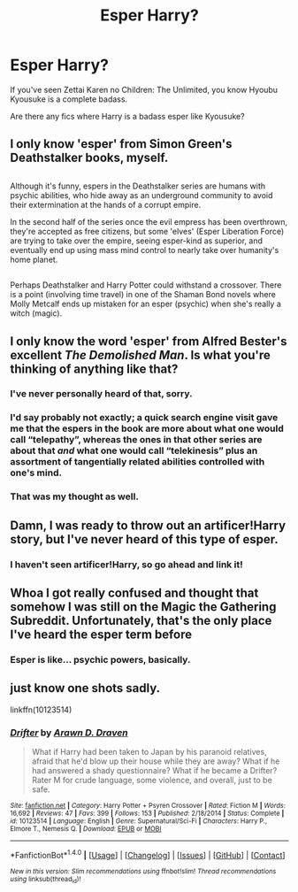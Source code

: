 #+TITLE: Esper Harry?

* Esper Harry?
:PROPERTIES:
:Author: Skeletickles
:Score: 4
:DateUnix: 1478654977.0
:DateShort: 2016-Nov-09
:FlairText: Request
:END:
If you've seen Zettai Karen no Children: The Unlimited, you know Hyoubu Kyousuke is a complete badass.

Are there any fics where Harry is a badass esper like Kyousuke?


** I only know 'esper' from Simon Green's Deathstalker books, myself.

** 
   :PROPERTIES:
   :CUSTOM_ID: section
   :END:
Although it's funny, espers in the Deathstalker series are humans with psychic abilities, who hide away as an underground community to avoid their extermination at the hands of a corrupt empire.

In the second half of the series once the evil empress has been overthrown, they're accepted as free citizens, but some 'elves' (Esper Liberation Force) are trying to take over the empire, seeing esper-kind as superior, and eventually end up using mass mind control to nearly take over humanity's home planet.

** 
   :PROPERTIES:
   :CUSTOM_ID: section-1
   :END:
Perhaps Deathstalker and Harry Potter could withstand a crossover. There is a point (involving time travel) in one of the Shaman Bond novels where Molly Metcalf ends up mistaken for an esper (psychic) when she's really a witch (magic).
:PROPERTIES:
:Author: Avaday_Daydream
:Score: 3
:DateUnix: 1478685377.0
:DateShort: 2016-Nov-09
:END:


** I only know the word 'esper' from Alfred Bester's excellent /The Demolished Man/. Is what you're thinking of anything like that?
:PROPERTIES:
:Author: MacsenWledig
:Score: 2
:DateUnix: 1478656745.0
:DateShort: 2016-Nov-09
:END:

*** I've never personally heard of that, sorry.
:PROPERTIES:
:Author: Skeletickles
:Score: 1
:DateUnix: 1478657581.0
:DateShort: 2016-Nov-09
:END:


*** I'd say probably not exactly; a quick search engine visit gave me that the espers in the book are more about what one would call “telepathy”, whereas the ones in that other series are about that /and/ what one would call “telekinesis” plus an assortment of tangentially related abilities controlled with one's mind.
:PROPERTIES:
:Author: Kazeto
:Score: 1
:DateUnix: 1478657648.0
:DateShort: 2016-Nov-09
:END:


*** That was my thought as well.
:PROPERTIES:
:Author: Vaynor
:Score: 1
:DateUnix: 1478702581.0
:DateShort: 2016-Nov-09
:END:


** Damn, I was ready to throw out an artificer!Harry story, but I've never heard of this type of esper.
:PROPERTIES:
:Author: Lord_Anarchy
:Score: 2
:DateUnix: 1478696557.0
:DateShort: 2016-Nov-09
:END:

*** I haven't seen artificer!Harry, so go ahead and link it!
:PROPERTIES:
:Author: Skeletickles
:Score: 1
:DateUnix: 1478696753.0
:DateShort: 2016-Nov-09
:END:


** Whoa I got really confused and thought that somehow I was still on the Magic the Gathering Subreddit. Unfortunately, that's the only place I've heard the esper term before
:PROPERTIES:
:Author: put_that_disc
:Score: 2
:DateUnix: 1478700490.0
:DateShort: 2016-Nov-09
:END:

*** Esper is like... psychic powers, basically.
:PROPERTIES:
:Author: Skeletickles
:Score: 1
:DateUnix: 1478700587.0
:DateShort: 2016-Nov-09
:END:


** just know one shots sadly.

linkffn(10123514)
:PROPERTIES:
:Author: Archimand
:Score: 1
:DateUnix: 1478692398.0
:DateShort: 2016-Nov-09
:END:

*** [[http://www.fanfiction.net/s/10123514/1/][*/Drifter/*]] by [[https://www.fanfiction.net/u/4290258/Arawn-D-Draven][/Arawn D. Draven/]]

#+begin_quote
  What if Harry had been taken to Japan by his paranoid relatives, afraid that he'd blow up their house while they are away? What if he had answered a shady questionnaire? What if he became a Drifter? Rater M for crude language, some violence, and overall, just to be safe.
#+end_quote

^{/Site/: [[http://www.fanfiction.net/][fanfiction.net]] *|* /Category/: Harry Potter + Psyren Crossover *|* /Rated/: Fiction M *|* /Words/: 16,692 *|* /Reviews/: 47 *|* /Favs/: 399 *|* /Follows/: 153 *|* /Published/: 2/18/2014 *|* /Status/: Complete *|* /id/: 10123514 *|* /Language/: English *|* /Genre/: Supernatural/Sci-Fi *|* /Characters/: Harry P., Elmore T., Nemesis Q. *|* /Download/: [[http://www.ff2ebook.com/old/ffn-bot/index.php?id=10123514&source=ff&filetype=epub][EPUB]] or [[http://www.ff2ebook.com/old/ffn-bot/index.php?id=10123514&source=ff&filetype=mobi][MOBI]]}

--------------

*FanfictionBot*^{1.4.0} *|* [[[https://github.com/tusing/reddit-ffn-bot/wiki/Usage][Usage]]] | [[[https://github.com/tusing/reddit-ffn-bot/wiki/Changelog][Changelog]]] | [[[https://github.com/tusing/reddit-ffn-bot/issues/][Issues]]] | [[[https://github.com/tusing/reddit-ffn-bot/][GitHub]]] | [[[https://www.reddit.com/message/compose?to=tusing][Contact]]]

^{/New in this version: Slim recommendations using/ ffnbot!slim! /Thread recommendations using/ linksub(thread_id)!}
:PROPERTIES:
:Author: FanfictionBot
:Score: 1
:DateUnix: 1478692423.0
:DateShort: 2016-Nov-09
:END:

